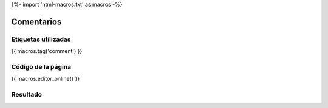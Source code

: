 ﻿
{%- import 'html-macros.txt' as macros -%}

.. _html-comment:

Comentarios
===========



Etiquetas utilizadas
--------------------

{{ macros.tag('comment') }}


Código de la página
-------------------

.. image:: html/_thumbs/html-comment-html.png

{{ macros.editor_online() }}


Resultado
---------

.. image:: html/_thumbs/html-comment-web.png


